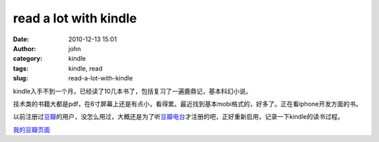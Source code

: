 read a lot with kindle
######################
:date: 2010-12-13 15:01
:author: john
:category: kindle
:tags: kindle, read
:slug: read-a-lot-with-kindle

kindle入手不到一个月，已经读了10几本书了，包括复习了一遍鹿鼎记，基本科幻小说。

技术类的书籍大都是pdf，在6寸屏幕上还是有点小，看得累。最近找到基本mobi格式的，好多了。正在看iphone开发方面的书。

以前注册过\ `豆瓣`_\ 的用户，没怎么用过，大概还是为了听\ `豆瓣电台`_\ 才注册的吧，正好重新启用，记录一下kindle的读书过程。

`我的豆瓣页面`_

.. _豆瓣: http://www.douban.com
.. _豆瓣电台: http://douban.fm
.. _我的豆瓣页面: http://www.douban.com/people/johnskiller/

